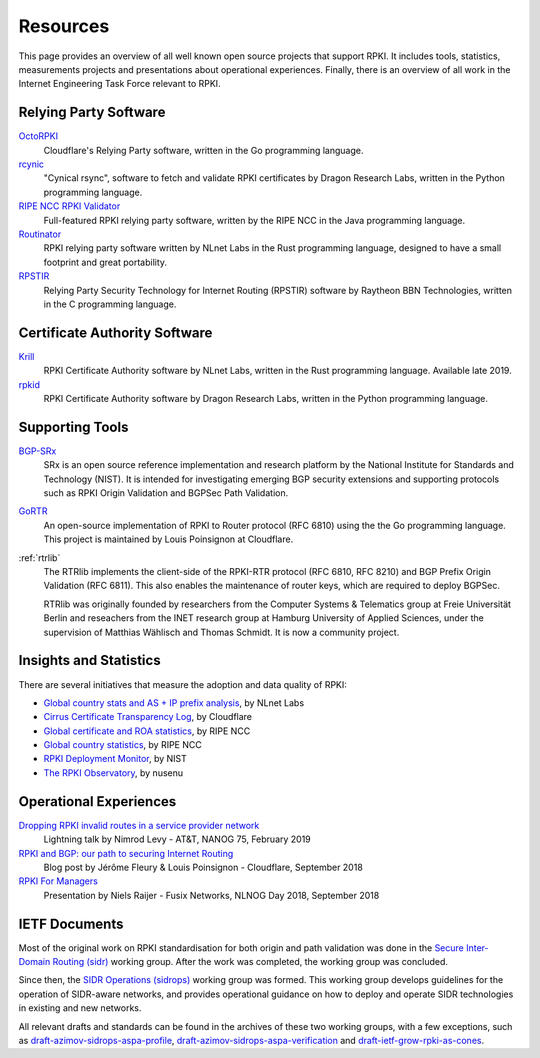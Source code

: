 .. _doc_rpki_resources:

Resources
=========

This page provides an overview of all well known open source projects that support RPKI. It includes tools, statistics, measurements projects and presentations about operational experiences. Finally, there is an overview of all work in the Internet Engineering Task Force relevant to RPKI.

Relying Party Software
----------------------

`OctoRPKI <https://github.com/cloudflare/cfrpki#octorpki>`_
   Cloudflare's Relying Party software, written in the Go programming language.

`rcynic <https://github.com/dragonresearch/rpki.net>`_
   "Cynical rsync", software to fetch and validate RPKI certificates by Dragon
   Research Labs, written in the Python programming language.

`RIPE NCC RPKI Validator <https://www.ripe.net/manage-ips-and-asns/resource-management/certification/tools-and-resources>`_
   Full-featured RPKI relying party software, written by the RIPE NCC 
   in the Java programming language.

`Routinator <https://nlnetlabs.nl/projects/rpki/routinator/>`_
   RPKI relying party software written by NLnet Labs in the Rust programming language,
   designed to have a small footprint and great portability.

`RPSTIR <https://github.com/bgpsecurity/rpstir/>`_
   Relying Party Security Technology for Internet Routing (RPSTIR) software
   by Raytheon BBN Technologies, written in the C programming language.

Certificate Authority Software
------------------------------

`Krill <https://nlnetlabs.nl/projects/rpki/krill/>`_
   RPKI Certificate Authority software by NLnet Labs, written in the Rust 
   programming language. Available late 2019.

`rpkid <https://github.com/dragonresearch/rpki.net>`_
   RPKI Certificate Authority software by Dragon Research Labs, written in 
   the Python programming language.

Supporting Tools
----------------

`BGP-SRx <https://www.nist.gov/services-resources/software/bgp-secure-routing-extension-bgp-srx-prototype>`_
   SRx is an open source reference implementation and research platform by the 
   National Institute for Standards and Technology (NIST). It is intended for 
   investigating emerging BGP security extensions and supporting protocols such 
   as RPKI Origin Validation and BGPSec Path Validation.

`GoRTR <https://github.com/cloudflare/gortr>`_
   An open-source implementation of RPKI to Router protocol (RFC 6810)
   using the the Go programming language. This project is maintained by Louis 
   Poinsignon at Cloudflare.

:ref:`rtrlib`
   The RTRlib implements the client-side of the RPKI-RTR protocol (RFC
   6810, RFC 8210) and BGP Prefix Origin Validation (RFC 6811). This also
   enables the maintenance of router keys, which are required to
   deploy BGPSec.
   
   RTRlib was originally founded by researchers from the Computer Systems & Telematics
   group at Freie Universität Berlin and reseachers from the INET research group at
   Hamburg University of Applied Sciences, under the supervision of Matthias Wählisch
   and Thomas Schmidt. It is now a community project.

Insights and Statistics
-----------------------

There are several initiatives that measure the adoption and data quality of RPKI:

- `Global country stats and AS + IP prefix analysis <https://www.nlnetlabs.nl/projects/rpki/rpki-analytics/>`_, by NLnet Labs
- `Cirrus Certificate Transparency Log <https://ct.cloudflare.com/logs/cirrus>`_, by Cloudflare
- `Global certificate and ROA statistics <http://certification-stats.ripe.net>`_, by RIPE NCC
- `Global country statistics <https://lirportal.ripe.net/certification/content/static/statistics/world-roas.html>`_, by RIPE NCC
- `RPKI Deployment Monitor <https://rpki-monitor.antd.nist.gov>`_, by NIST
- `The RPKI Observatory <https://nusenu.github.io/RPKI-Observatory/>`_, by nusenu

Operational Experiences
-----------------------

`Dropping RPKI invalid routes in a service provider network <https://www.youtube.com/watch?v=DkUZvlj1wCk>`_
   Lightning talk by Nimrod Levy - AT&T, NANOG 75, February 2019
   
`RPKI and BGP: our path to securing Internet Routing <https://blog.cloudflare.com/rpki-details/>`_
   Blog post by Jérôme Fleury & Louis Poinsignon - Cloudflare, September 2018
   
`RPKI For Managers <https://www.youtube.com/watch?v=vrzl__yGqLE>`_
   Presentation by Niels Raijer - Fusix Networks, NLNOG Day 2018, September 2018

IETF Documents
--------------

Most of the original work on RPKI standardisation for both origin and path validation was done in the `Secure Inter-Domain Routing (sidr) <https://tools.ietf.org/wg/sidr/>`_ working group. After the work was completed, the working group was concluded.

Since then, the `SIDR Operations (sidrops) <https://tools.ietf.org/wg/sidrops/>`_ working group was formed. This working group develops guidelines for the operation of SIDR-aware networks, and provides operational guidance on how to deploy and operate SIDR technologies in existing and new networks.

All relevant drafts and standards can be found in the archives of these two working groups, with a few exceptions, such as `draft-azimov-sidrops-aspa-profile <https://tools.ietf.org/html/draft-azimov-sidrops-aspa-profile>`_, `draft-azimov-sidrops-aspa-verification <https://tools.ietf.org/html/draft-azimov-sidrops-aspa-verification>`_ and `draft-ietf-grow-rpki-as-cones <https://tools.ietf.org/html/draft-ietf-grow-rpki-as-cones>`_.
